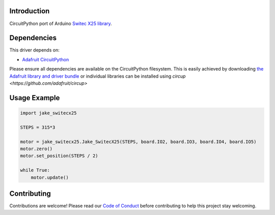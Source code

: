 Introduction
============

CircuitPython port of Arduino `Switec X25 library <https://github.com/clearwater/SwitecX25>`_.


Dependencies
=============
This driver depends on:

* `Adafruit CircuitPython <https://github.com/adafruit/circuitpython>`_

Please ensure all dependencies are available on the CircuitPython filesystem.
This is easily achieved by downloading
`the Adafruit library and driver bundle <https://circuitpython.org/libraries>`_
or individual libraries can be installed using
`circup <https://github.com/adafruit/circup>`

Usage Example
=============

.. code-block:: python

    import jake_switecx25

    STEPS = 315*3

    motor = jake_switecx25.Jake_SwitecX25(STEPS, board.IO2, board.IO3, board.IO4, board.IO5)
    motor.zero()
    motor.set_position(STEPS / 2)

    while True:
        motor.update()


Contributing
============

Contributions are welcome! Please read our `Code of Conduct
<https://github.com/jake/Jake_CircuitPython_SwitecX25/blob/HEAD/CODE_OF_CONDUCT.md>`_
before contributing to help this project stay welcoming.
